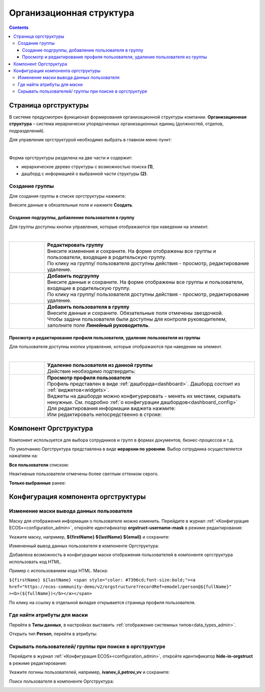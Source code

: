 Организационная структура
===========================

.. contents::
   :depth: 3

Страница оргструктуры
----------------------

В системе предусмотрен функционал формирования организационной структуры компании. **Организационная структура** – система иерархически упорядоченных организационных единиц (должностей, отделов, подразделений). 

Для управления оргструктурой необходимо выбрать в главном меню пункт: 

.. image:: _static/org_structure/org_1.png
       :width: 600
       :align: center

|

Форма оргструктуры разделена на две части и содержит:

-	иерархическое дерево структуры с возможностью поиска **(1)**, 
-	дашборд с информацией о выбранной части структуры **(2)**. 

Создание группы
~~~~~~~~~~~~~~~~

.. _new_group:

Для создания группы в списке оргструктуры нажмите:

.. image:: _static/org_structure/new_group_1.png
       :width: 300
       :align: center

Внесите данные в обязательные поля и нажмите **Создать**.

.. image:: _static/org_structure/new_group_2.png
       :width: 700
       :align: center

Создание подгруппы, добавление пользователя в группу
""""""""""""""""""""""""""""""""""""""""""""""""""""""

Для группы доступны кнопки управления, которые отображаются при наведении на элемент.

.. image:: _static/org_structure/org_7.png
       :width: 300
       :align: center

|

.. list-table:: 
      :widths: 10 60
      :align: center

      * - 

          .. image:: _static/org_structure/org_8.png
                  :width: 30
                  :align: center

        - | **Редактировать группу**
          | Внесите изменения и сохраните. На форме отображены все группы и пользователи, входящие в родительскую группу. 
          | По клику на группу/ пользователя доступны действия - просмотр, редактирование удаление.

          .. image:: _static/org_structure/org_9.png
                  :width: 500
                  :align: center

      * - 

          .. image:: _static/org_structure/org_10.png
                  :width: 30
                  :align: center

        - | **Добавить подгруппу**
          | Внесите данные и сохраните. На форме отображены все группы и пользователи, входящие в родительскую группу.
          | По клику на группу/ пользователя доступны действия - просмотр, редактирование удаление.

          .. image:: _static/org_structure/org_11.png
                  :width: 500
                  :align: center

      * - 

          .. image:: _static/org_structure/org_12.png
                  :width: 30
                  :align: center

        - | **Добавить пользователя в группу**
          | Внесите данные и сохраните. Обязательные поля отмечены звездочкой.
          | Чтобы задачи пользователя были доступны для контроля руководителем, заполните поле **Линейный руководитель**.

          .. image:: _static/org_structure/org_13.png
                  :width: 500
                  :align: center

Просмотр и редактирование профиля пользователя, удаление пользователя из группы
""""""""""""""""""""""""""""""""""""""""""""""""""""""""""""""""""""""""""""""""""""""""""

Для пользователя доступны кнопки управления, которые отображаются при наведении на элемент.

.. image:: _static/org_structure/org_2.png
       :width: 300
       :align: center

|

.. list-table:: 
      :widths: 10 60
      :align: center

      * - 

          .. image:: _static/org_structure/org_3.png
                  :width: 30
                  :align: center

        - | **Удаление пользователя из данной группы**
          | Действие необходимо подтвердить:

          .. image:: _static/org_structure/org_4.png
                  :width: 500
                  :align: center
      * - 

          .. image:: _static/org_structure/org_5.png
                  :width: 30
                  :align: center

        - | **Просмотр профиля пользователя**

          .. image:: _static/org_structure/org_6.png
                  :width: 500
                  :align: center

          | Профиль представлен в виде :ref:`дашборда<dashboard>`. Дашборд состоит из :ref:`виджетов<widgets>`.
          | Виджеты на дашборде можно конфигурировать - менять их местами, скрывать ненужные. См. подробно :ref:`о конфигурации дашбордов<dashboard_config>`
          | Для редактирования информации виджета нажмите:

          .. image:: _static/org_structure/edit_1.png
                  :width: 300
                  :align: center

          | Или редактировать непосредственно в строке:

          .. image:: _static/org_structure/edit_2.png
                  :width: 300
                  :align: center   

          .. image:: _static/org_structure/edit_3.png
                  :width: 300
                  :align: center


Компонент Оргструктура
------------------------

Компонент используется для выбора сотрудников и групп в формах документов, бизнес-процессов и т.д.

.. image:: _static/org_structure/org_14.png
       :width: 600
       :align: center

По умолчанию Оргструктура представлена в виде **иерархии по уровням**. Выбор сотрудника осуществляется нажатием на:

.. image:: _static/org_structure/org_15.png
       :width: 400
       :align: center

**Все пользователи** списком: 

.. image:: _static/org_structure/org_16.png
       :width: 400
       :align: center

Неактивные пользователи отмечены более светлым оттенком серого.

**Только выбранные** ранее:

.. image:: _static/org_structure/org_17.png
       :width: 400
       :align: center


Конфигурация компонента оргструктуры
-------------------------------------

Изменение маски вывода данных пользователя
~~~~~~~~~~~~~~~~~~~~~~~~~~~~~~~~~~~~~~~~~~~

Маску для отображения информации о пользователе можно изменить. Перейдите в журнал :ref:`«Конфигурация ECOS»<configuration_admin>`, откройте идентификатор **orgstruct-username-mask** в режиме редактирования:

.. image:: _static/org_structure/org_18.png
       :width: 700
       :align: center

Укажите маску, например, **${firstName} ${lastName} ${email}** и сохраните:

.. image:: _static/org_structure/org_19.png
       :width: 400
       :align: center

Измененный вывод данных пользователя в компоненте Оргструктура:

.. image:: _static/org_structure/org_20.png
       :width: 400
       :align: center

Добавлена возможность в конфигурации маски отображения пользователей в компоненте оргструктура использовать код HTML. 

Пример с использованием кода HTML. Маска:

``${firstName} ${lastName} <span style="color: #7396cd;font-size:bold;"><a href="https://ecos-community-demo/v2/orgstructure?recordRef=emodel/person@${fullName}" ><b>(${fullName})</b></a></span>``

.. image:: _static/org_structure/org_21.png
       :width: 400
       :align: center

По клику на ссылку в отдельной вкладке открывается страница профиля пользователя.

Где найти атрибуты для маски
~~~~~~~~~~~~~~~~~~~~~~~~~~~~~~

Перейти в **Типы данных**, в настройках выставить :ref:`отображение системных типов<data_types_admin>`.

Открыть тип **Person**, перейти в атрибуты:

.. image:: _static/org_structure/person_type.png
       :width: 600
       :align: center

Скрывать пользователей/ группы при поиске в оргструктуре
~~~~~~~~~~~~~~~~~~~~~~~~~~~~~~~~~~~~~~~~~~~~~~~~~~~~~~~~~

Перейдите в журнал :ref:`«Конфигурация ECOS»<configuration_admin>`, откройте идентификатор **hide-in-orgstruct** в режиме редактирования:

.. image:: _static/org_structure/org_22.png
       :width: 700
       :align: center

Укажите логины пользователей, например, **ivanov_ii,petrov_vv** и сохраните:

.. image:: _static/org_structure/org_23.png
       :width: 400
       :align: center

Поиск пользователя в компоненте Оргструктура:

.. image:: _static/org_structure/org_24.png
       :width: 400
       :align: center
